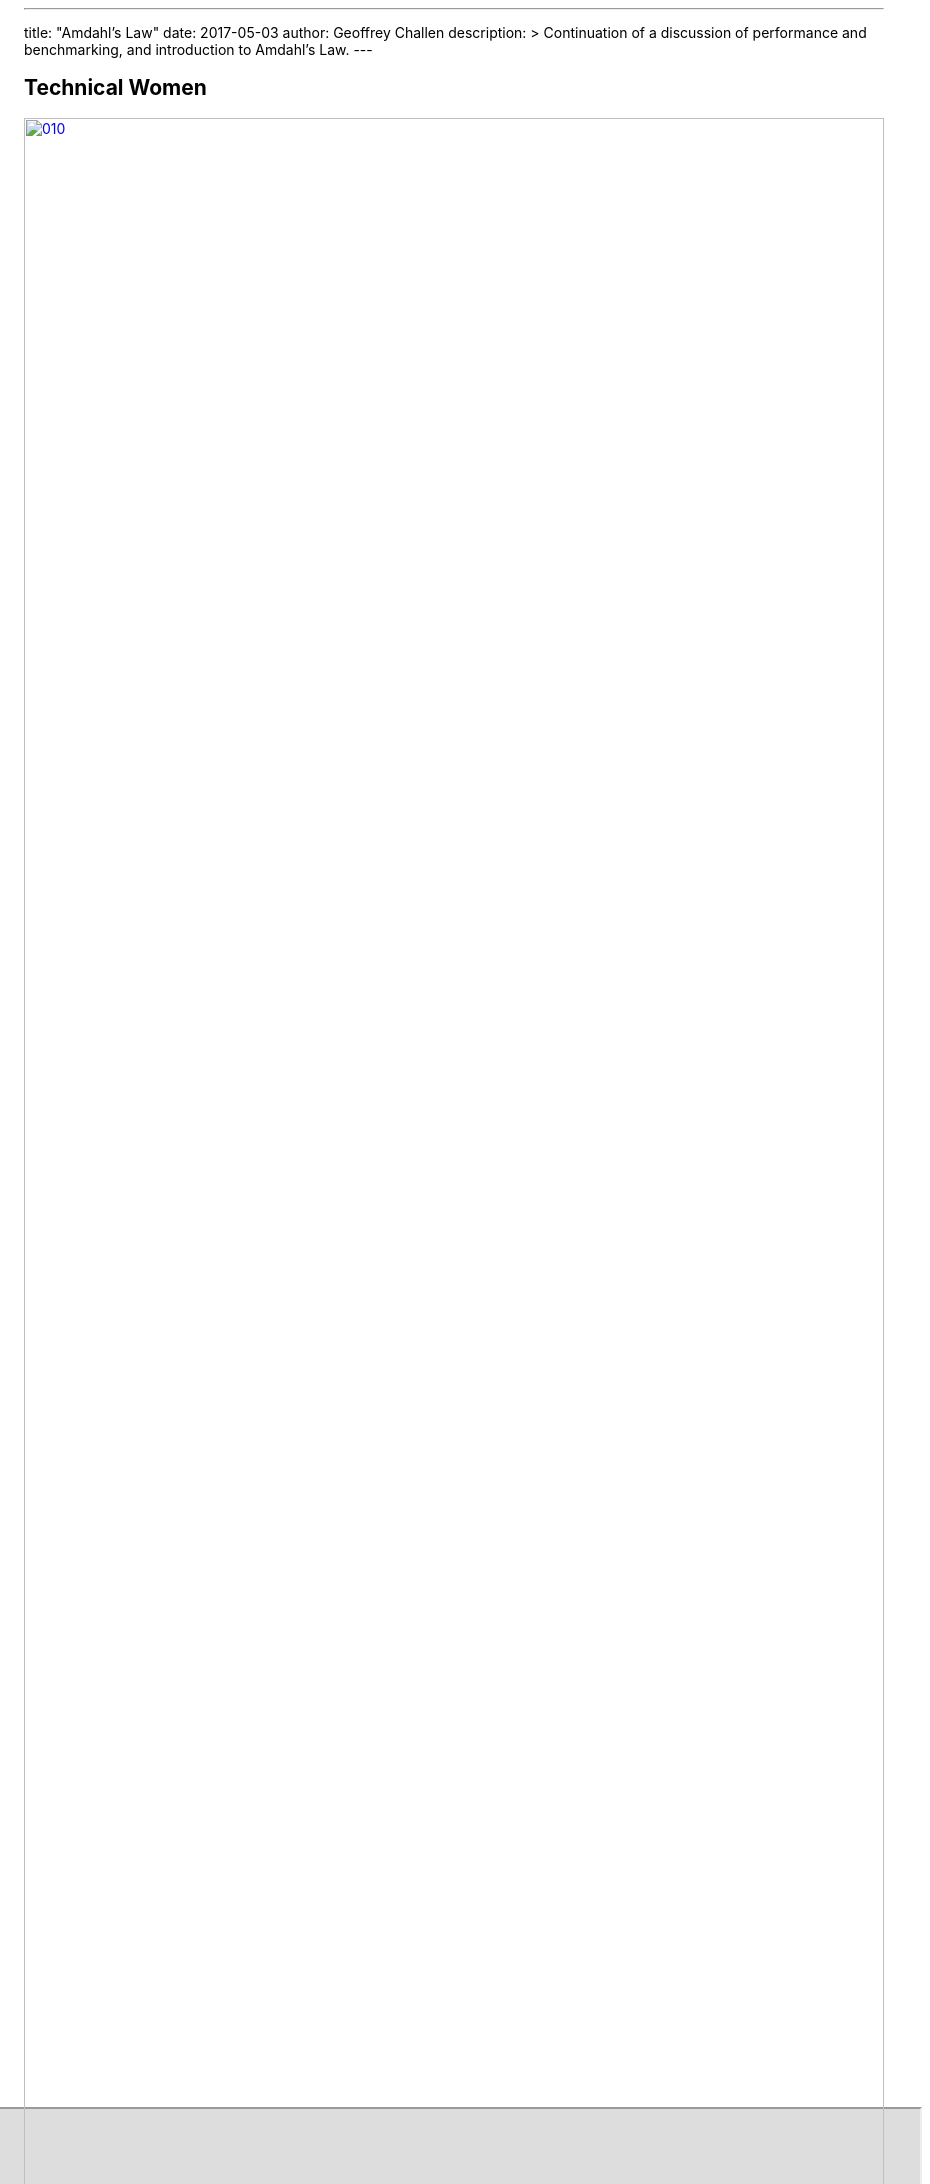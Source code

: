 ---
title: "Amdahl's Law"
date: 2017-05-03
author: Geoffrey Challen
description: >
  Continuation of a discussion of performance and benchmarking, and
  introduction to Amdahl's Law.
---
[.nooutline.spelling_exception]
== Technical Women

image::women/010.jpg[width="100%",title="Jennifer Tour Chayes",link="http://research.microsoft.com/en-us/um/people/jchayes/"]

[.nooutline]
== Congrats on Finishing ASST3

++++
<iframe style="width:1024px; height:700px; max-width:1024px; transform: translate(-130px,-240px); transform-origin: 0 0; z-index:-1; position: relative" src="https://test161.ops-class.org/leaders#asst3"></iframe>
++++

[.nooutline]
== Performance and Benchmarking: Questions?

== Statistics: That's Math, Right

Computer systems researchers have a somewhat tortured relationship with
*statistics* and math. [.slide]#(Many of us are computer systems researchers
because we weren't smart enough to do mathematics.)#

[.slider]
* On a *good day*: [.slide]#"I'll rerun my experiment a few times and compute an
average."#
* For *extra-special bonus points*: [.slide]#"I'll put error bars on my
graph."#

== First, Predict

*Before* performing an experiment and collecting data it is helpful to make
predictions.

[.slider]
* One way to do this is to *draw* sketches of the graphs you expect to
produce.
* After collecting real results you can compare them against your
predictions as a way of developing intuition about your system.
* (Predictions about simple cases are also good ways to validate models
and simulators.)

== Understand Your Data

Beware the premature use of *summary statistics*--means, medians, etc.

[.slide]
--
As an example, the following data from two experiments could have the
*same* mean and median:

[cols="2*"]
|===

a|
image:figures/narrow.jpg[width="50%"]

a|
image:figures/bimodal.gif[width="50%"]

|===
--

[.slide]
--
Clearly they would have *very different* implications for performance
improvement, so _examine your raw data!_
--

== Love Your Outliers

[.slider]
.Outliers are special and deserve special treatment.
* They may just be *weird* remnants of your measurement harness.
* *They may have a lot more to tell you.*
* Understand them either way.

== Deciding What to Improve

Improve the *slowest* part, right?

[.slider]
* (Even if it _were_ this simple, getting programmers to work on any
one specific thing can be hard. Frequently they decide to optimize
something simply because "they want to".)

[.slider]
.Say your code has two functions:
. `foo` which takes 5 minutes to execute.
. `bar` which takes 5 seconds to execute.

[.slide]
--
Clearly you should immediately get to work improving `foo`, right?
--

== Why Not `foo`?

What two elements have we missed in our overly-simplistic decision?

[.slider]
. *Significance*: how much does `foo` matter?
. *Difficulty*: how hard is it going to be to improve `foo`?

[.slider]
.What do we likely know more about at this point after our experimentation?
* *Significance*, so let's start there.

== Amdahl's Law

[.small]
____
The impact of any effort to improve system performance is constrained by
the performance of the parts of the system *not targeted* by the
improvement.
____

[.slider]
.Imagine that have the choice between:
. Reducing the execution time of `foo` from + 5 minutes → 1 minute.
. Reducing the execution time of `bar` from + 5 seconds → 4 seconds.

[.slider]
.Note that the improvement to `foo` is better:
* _absolutely_ (4 minutes v. 1 second) and
* _proportionally_ (80% v. 20%).

== !

[.background]
image:http://i2.kym-cdn.com/photos/images/facebook/000/048/783/a_winner_is_you20110724-22047-1nd3wif.jpg[]

[.meme-top]
foo

== Not So Fast (Pun Intended)

.Imagine that have the choice between:
. Reducing the execution time of `foo` from + 5 minutes → 1 minute.
. Reducing the execution time of `bar` from + 5 seconds → 4 seconds.

But what if our program spends *95%* of its time running `bar` but
only *0.1%* running `foo`?
[.slider]
* `foo` speedup: 0.001 * 240 seconds = *0.24 seconds*.
* `bar` speedup: 0.95 * 1 = *0.95 seconds*.

[.slide]
--
This is why server performance geeks take a *month vacation* every
time they trim _one instruction_ off of a hot path.
--

== Amdahl's Law

Even more colloquially:

____
Ignore the thing that *looks* the worst and fix the thing that is *doing
the most damage*.
____

[.slide]
--
And the unfortunate corollary to Amdahl's law:

____
The more you improve one part of a system the less likely it is that you
are still working on the right problem!
____
--

== Performance and Benchmarking: Questions?

== Hints for Computer System Design

https://www.microsoft.com/en-us/research/wp-content/uploads/2016/02/acrobat-17.pdf["Hints
for Computer System Design"] by
https://en.wikipedia.org/wiki/Butler_Lampson[Butler Lampson].

== Systems Are More Complicated Than Algorithms

(Don't tell [.spelling_exception]#Atri#.)

[.slider]
.Why is designing a computer system different from designing an algorithm?
* "The external interface (that is, the requirement) is less precisely
defined, more complex, and more subject to change."
* "The system has much more internal structure, and hence many internal
interfaces."
* "The measure of success is much less clear."

<<<

[quote, "Butler Lampson", role='small']
____
I have designed and built a number of computer systems, some that worked and
some that didn’t. I have also used and studied many other systems, both
successful and unsuccessful. From this experience come some general hints for
designing successful systems. I claim no originality for them; most are part
of the folk wisdom of experienced designers. Nonetheless, even the expert
often forgets, and after the second system [6] comes the fourth one.
____

== Three Goals

[.slider]
.What are the three goals Lampson focuses on?
* Functionality
* Speed
* Fault-tolerance

[.slider]
.What are the three parts of the design task he identifies?
* Ensuring completeness
* Choosing interfaces
* Designing implementations

== Summary of the Hints

image::figures/papers/hints_table.jpg[width="100%"]

== To The Paper

++++
<div class="responsive-embed embed-responsive-4by3" style="height:440px;">
<iframe style="width:100%" height="440" class="embed-responsive-item"
src="http://research.microsoft.com/en-us/um/people/blampson/33-hints/webpage.html"></iframe>
</div>
++++

[.nooutline]
== Next Time

* *No class Friday*
//
* Monday: more Butler Lampson on how to make things fast.

// vim: ts=2:sw=2:et
